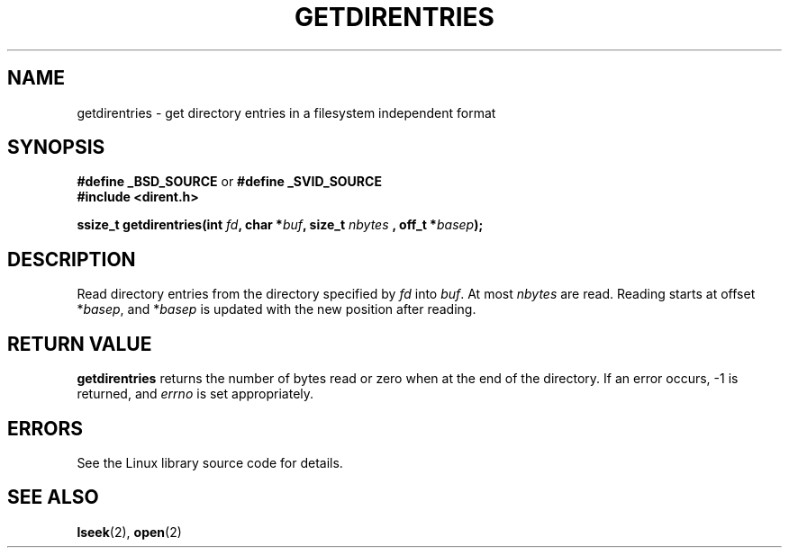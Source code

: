 .\" Hey Emacs! This file is -*- nroff -*- source.
.\"
.\" Copyright 1993 Rickard E. Faith (faith@cs.unc.edu)
.\" Portions extracted from /usr/include/dirent.h are:
.\"                    Copyright 1991, 1992 Free Software Foundation
.\"
.\" Permission is granted to make and distribute verbatim copies of this
.\" manual provided the copyright notice and this permission notice are
.\" preserved on all copies.
.\"
.\" Permission is granted to copy and distribute modified versions of this
.\" manual under the conditions for verbatim copying, provided that the
.\" entire resulting derived work is distributed under the terms of a
.\" permission notice identical to this one.
.\" 
.\" Since the Linux kernel and libraries are constantly changing, this
.\" manual page may be incorrect or out-of-date.  The author(s) assume no
.\" responsibility for errors or omissions, or for damages resulting from
.\" the use of the information contained herein.  The author(s) may not
.\" have taken the same level of care in the production of this manual,
.\" which is licensed free of charge, as they might when working
.\" professionally.
.\" 
.\" Formatted or processed versions of this manual, if unaccompanied by
.\" the source, must acknowledge the copyright and authors of this work.
.\"
.TH GETDIRENTRIES 3 1993-07-22 "BSD/MISC" "Linux Programmer's Manual"
.SH NAME
getdirentries \- get directory entries in a filesystem independent format
.SH SYNOPSIS
.B #define _BSD_SOURCE
or
.B #define _SVID_SOURCE
.br
.B #include <dirent.h>
.sp
.BI "ssize_t getdirentries(int " fd ", char *" buf ", size_t " nbytes
.BI ", off_t *" basep );
.SH DESCRIPTION
Read directory entries from the directory specified by
.I fd
into
.IR buf .
At most
.I nbytes
are read.  Reading starts at offset
.RI * basep ,
and
.RI * basep
is updated with the new position after reading.
.SH "RETURN VALUE"
.B getdirentries
returns the number of bytes read or zero when at the end of the directory.
If an error occurs, \-1 is returned, and
.I errno
is set appropriately.
.SH ERRORS
See the Linux library source code for details.
.SH "SEE ALSO"
.BR lseek (2),
.BR open (2)
